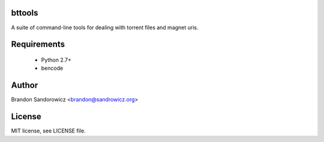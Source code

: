 bttools
=======

A suite of command-line tools for dealing with torrent files and magnet uris.

Requirements
============

 - Python 2.7+
 - bencode

Author
======

Brandon Sandorowicz <brandon@sandrowicz.org>

License
=======

MIT license, see LICENSE file.
